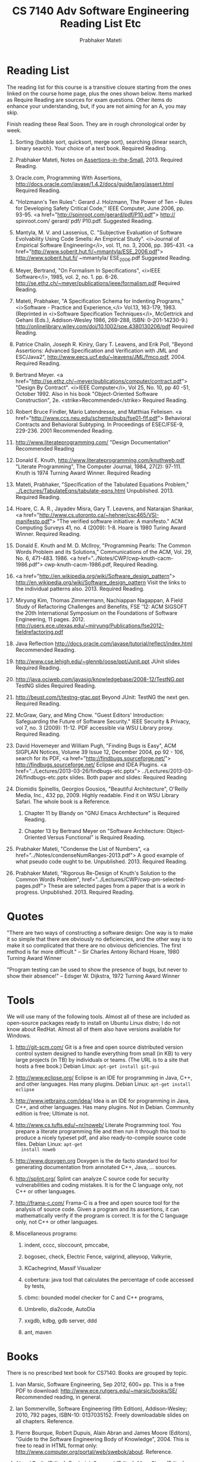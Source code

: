 #+TITLE: CS 7140 Adv Software Engineering Reading List Etc
#+AUTHOR: Prabhaker Mateti
#+DESCRIPTION: CS7140 Software Engineering
#+LINK_HOME: ../../
#+LINK_UP: ../../Lectures
#+STYLE: <style type="text/css">@media screen {BODY {margin: 15%} }</style>
#+BIND: org-export-html-postamble-format (("en" "<hr size=1>Copyright &copy; 2013 %e &bull; <a href=\"www.wright.edu/~pmateti\">www.wright.edu/~pmateti</a>"))
#+BIND: org-export-html-preamble-format (("en" "<a href=\"http://cecs.wright.edu/~pmateti/Courses/7140/\">CS 7140 Advanced Software Engineering</a>"))
#+OPTIONS: toc:t

* Reading List

The reading list for this course is a transitive closure starting
from the ones linked on the course home page, plus the ones shown
below.  Items marked as Require Reading are sources for exam
questions.  Other items do enhance your understanding, but, if you
are not aiming for an A, you may skip.
  
Finish reading these Real Soon.  They are in rough chronological order
by week.

1. Sorting {bubble sort, quicksort, merge sort}, searching {linear
     search, binary search}.  Your choice of a text book.  Required
     Reading.

1. Prabhaker Mateti, Notes on [[../Lectures/FormalMethods/Assertions-in-the-Small.html][Assertions-in-the-Small]], 2013.
     Required Reading.

1. Oracle.com,
   Programming With Assertions,
   http://docs.oracle.com/javase/1.4.2/docs/guide/lang/assert.html
   Required Reading.
    
1. "Holzmann's Ten Rules":
      Gerard J. Holzmann, The Power of Ten -- Rules for Developing Safety
      Critical Code,'' IEEE Computer, June 2006, pp. 93-95.
      <a href="http://spinroot.com/gerard/pdf/P10.pdf">
	http:// spinroot.com/ gerard/ pdf/ P10.pdf. Suggested
	Reading.
    
1. Mantyla, M. V. and Lassenius, C. "Subjective Evaluation of
      Software Evolvability Using Code Smells: An Empirical
      Study". <i>Journal of Empirical Software Engineering</i>,
      vol. 11, no. 3, 2006, pp. 395-431.
      <a href="http://www.soberit.hut.fi/~mmantyla/ESE_2006.pdf">
	http://www.soberit.hut.fi/ ~mmantyla/ ESE_2006.pdf
      Suggested Reading.

1. Meyer, Bertrand, "On Formalism In Specifications", <i>IEEE
    Software</i>, 1985, vol. 2, no. 1. pp. 6-26.
   http://se.ethz.ch/~meyer/publications/ieee/formalism.pdf
    Required Reading.

1. Mateti, Prabhaker, "A Specification Schema for Indenting Programs,"
   <i>Software - Practice and Experience,</i> Vol.13, 163-179, 1983.
   (Reprinted in <i>Software Specification Techniques</i>, McGettrick
   and Gehani (Eds.), Addison-Wesley 1986, 269-288, ISBN:
   0-201-14230-9.)
   http://onlinelibrary.wiley.com/doi/10.1002/spe.4380130206/pdf Required Reading.
  
1. Patrice Chalin, Joseph R. Kiniry, Gary T. Leavens, and Erik Poll,
   "Beyond Assertions: Advanced Specification and Verification with JML and
   ESC/Java2", http://www.eecs.ucf.edu/~leavens/JML/fmco.pdf, 2004.
   Required Reading.
      
1.  Bertrand Meyer. 
    <a href="http://se.ethz.ch/~meyer/publications/computer/contract.pdf">
      "Design By Contract". <i>IEEE Computer</i>, Vol 25, No. 10,
    pp 40 -51, October 1992.  Also in his book "Object-Oriented
    Software Construction", 2e. <strike>Recommended</strike> Required
    Reading.

1.    Robert Bruce Findler, Mario Latendresse, and Matthias
      Felleisen.
      <a href="http://www.ccs.neu.edu/scheme/pubs/fse01-flf.pdf">
	Behavioral Contracts and Behavioral Subtyping. In
      Proceedings of ESEC/FSE-9, 229-236. 2001 Recommended Reading.

1. http://www.literateprogramming.com/
    "Design Documentation" Recommended Reading

1.      Donald E. Knuth, http://www.literateprogramming.com/knuthweb.pdf
	"Literate Programming", The Computer Journal, 1984, 27(2):
      97-111. Knuth is 1974 Turning Award Winner. Required Reading
    
1. Mateti, Prabhaker, "Specification of the Tabulated Equations
   Problem," [[../Lectures/TabulateEqns/tabulate-eqns.html]] Unpublished.  2013.
   Required Reading.
    
1. Hoare, C. A. R., Jayadev Misra, Gary T. Leavens, and Natarajan Shankar, 
   <a href="http://www.cs.utoronto.ca/~hehner/csc465/VSI-manifesto.pdf">
   "The verified software initiative: A manifesto."
   ACM
   Computing Surveys 41, no. 4 (2009): 1-8. Hoare is 1980 Turing
   Award Winner. Required Reading.
  
1. Donald E. Knuth and M. D. McIlroy, "Programming Pearls: The
   Common Words Problem and its Solutions," Communications of the
      ACM, Vol. 29, No. 6, 471-483.  1986.
      <a href="../Notes/CWP/cwp-knuth-cacm-1986.pdf">
      cwp-knuth-cacm-1986.pdf, Required Reading.
  
1. 
    <a href="http://en.wikipedia.org/wiki/Software_design_pattern">
      http://en.wikipedia.org/wiki/Software_design_pattern
    Visit the links to the individual patterns also. 2013.
    Required Reading.
    
1. Miryung Kim, Thomas Zimmermann, Nachiappan Nagappan, 
   A Field Study of Refactoring Challenges and Benefits,  
   FSE '12: ACM SIGSOFT the 20th International Symposium on the
   Foundations of Software Engineering, 11 pages. 2012. http://users.ece.utexas.edu/~miryung/Publications/fse2012-fieldrefactoring.pdf
  
1. Java Reflection
     http://docs.oracle.com/javase/tutorial/reflect/index.html
     Recommended Reading.
    
1. http://www.cse.lehigh.edu/~glennb/oose/ppt/Junit.ppt
   JUnit slides
   Required Reading.
    
1. http://java.ociweb.com/javasig/knowledgebase/2008-12/TestNG.ppt
   TestNG slides
   Required Reading.

1. http://beust.com/t/testng-gtac.ppt
   Beyond JUnit: TestNG the next gen.   Required Reading.
  
1. McGraw, Gary, and Ming Chow. "Guest Editors' Introduction:
   Safeguarding the Future of Software Security." IEEE Security &
   Privacy,  vol 7, no. 3 (2009): 11-12.  PDF accessible via WSU
   Library proxy.  Required Reading.
  
1.     David Hovemeyer and William Pugh, "Finding Bugs is Easy", ACM
   SIGPLAN Notices, Volume 39 Issue 12, December 2004, pp 92 - 106,
   search for its PDF, 
    <a href="http://findbugs.sourceforge.net/">
      http://findbugs.sourceforge.net/ Eclipse and IDEA Plugins.
    <a href="../Lectures/2013-03-26/findbugs-etc.pptx">
      ../Lectures/2013-03-26/findbugs-etc.pptx slides. Both paper
    and slides: Required Reading

1.  Diomidis Spinellis, Georgios Gousios, "Beautiful Architecture",
    O'Reilly Media, Inc., 432 pp, 2009.  Highly readable.  Find it on
    WSU Library Safari.  The whole book is a Reference.
    
    1.  Chapter 11 by Blandy on "GNU Emacs Architecture" is Required Reading.
    
    1. Chapter 13 by Bertrand Meyer on "Software Architecture:
       Object-Oriented Versus Functional" is Required Reading.

1. Prabhaker Mateti, "Condense the List of Numbers", <a
  href="../Notes/condenseNumRanges-2013.pdf"> A good example of what
  pseudo code ought to be.  Unpublished.  2013.  Required Reading.
  
1. Prabhaker Mateti, "Rigorous Re-Design of Knuth's Solution to the
   Common Words Problem",
   href="../Lectures/CWP/cwp-pm-selected-pages.pdf"> These are
   selected pages from a paper that is a work in progress.
   Unpublished.  2013.  Required Reading.

* Quotes

"There are two ways of constructing a software design: One way is
  to make it so simple that there are obviously no deficiencies, and
  the other way is to make it so complicated that there are no obvious
  deficiencies. The first method is far more difficult."
  -- Sir Charles Antony Richard Hoare, 1980 Turning Award Winner
  

  
"Program testing can be used to show the presence of bugs, but never
    to show their absence!" 
    --    Edsger W. Dijkstra, 1972 Turning Award Winner
  


* Tools

We will use many of the following tools.  Almost all of these are
included as open-source packages ready to install on Ubuntu Linux
distro; I do not know about RedHat.  Almost all of them also have
versions available for Windows.

  1. http://git-scm.com/ Git is a
    free and open source distributed version control system designed
    to handle everything from small (in KB) to very large projects (in
    TB) by individuals or teams.  (The URL is to a site that hosts a
    free book.)  Debian Linux: =apt-get install git-gui=
  
  1.  http://www.eclipse.org/
    Eclipse is an IDE for programming in Java, C++, and other
    languages.  Has many plugins.  Debian Linux: =apt-get install eclipse=

  1. http://www.jetbrains.com/idea/ Idea is an IDE for programming
    in Java, C++, and other languages.  Has many plugins.  Not in
    Debian.  Community edition is free; Ultimate is not.
  
  1. http://www.cs.tufts.edu/~nr/noweb/ Literate Programming tool.
     You prepare a literate programming file and then run it through
     this tool to produce a nicely typeset pdf, and also
     ready-to-compile source code files.  Debian Linux: =apt-get
     install noweb=

  1.  http://www.doxygen.org Doxygen is the de facto standard tool for
      generating documentation from annotated C++, Java, ... sources.

  1.  http://splint.org/ Splint can analyze C source code for
      security vulnerabilities and coding mistakes.  It is for the C
      language only, not C++ or other languages.

  1. http://frama-c.com/ Frama-C is
    a free and open source tool for the analysis of source code.
    Given a program and its assertions, it can mathematically verify
    if the program is correct.  It is for the C language only, not C++
    or other languages.

  1. Miscellaneous programs:
     1. indent, cccc, sloccount, pmccabe,
     1. bogosec, check, Electric Fence, valgrind, alleyoop, Valkyrie,
     1. KCachegrind, Massif Visualizer

     1. cobertura: java tool that calculates the percentage of code
        accessed by tests, 
     1. cbmc: bounded model checker for C and C++ programs,
     1. Umbrello, dia2code, AutoDia
     1. xxgdb, kdbg, gdb server, ddd
     1. ant, maven

* Books

There is no prescribed text book for CS7140.  Books are grouped by topic.

1. Ivan Marsic, Software Engineering, Sep 2012, 600+ pp. This is a
   free PDF to download: http://www.ece.rutgers.edu/~marsic/books/SE/
   Recommended reading, in general.
      
1. Ian Sommerville, Software Engineering (9th Edition),
      Addison-Wesley; 2010, 792 pages, ISBN-10: 0137035152.  Freely
      downloadable slides on all chapters.  Reference.
      
1. Pierre Bourque, Robert Dupuis, Alain Abran and James Moore
   (Editors), "Guide to the Software Engineering Body of
   Knowledge", 2004. This is free to read in HTML format only:
   http://www.computer.org/portal/web/swebok/about.   Reference.

1. Alan J Perlis (Editor), Frederick Sayward (Editor), Mary Shaw
      (Editor), Software Metrics.  ISBN-13: 978-0262512817, 420 pages, The
      MIT Press (November 1, 2008).
      Reference.
    
1. Paul C. Jorgensen, Software Testing: A Craftsman's Approach,
      (Third or Fourth Edition).  ISBN-10: 0849374758. Reference.

1. Martin Fowler, Kent Beck, John Brant, William Opdyke, Don Roberts,
   Refactoring: Improving the Design of Existing Code Addison-Wesley,
   ISBN-13: 978-0201485677, 464 pages, 1999.  Reference.

1. David Parnas, Collected Papers, [search the web].  Reference.
1. Bertrand Meyer, Object-Oriented Software Construction (OOSC) 2e.
   Has an excellent chapter on Undo/Redo.  1997 [search the web] Highly
   recommended reading, in general.
1. Bertrand Meyer, Touch of Class, a fresh way of teaching
   programming. 2013. [search the web]

